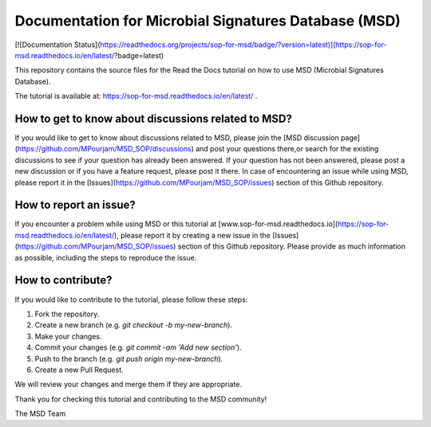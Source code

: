 Documentation for Microbial Signatures Database (MSD)
====================================================

[![Documentation Status](https://readthedocs.org/projects/sop-for-msd/badge/?version=latest)](https://sop-for-msd.readthedocs.io/en/latest/?badge=latest)


This repository contains the source files for the Read the Docs tutorial on how to use MSD (Microbial Signatures Database).  

The tutorial is available at: https://sop-for-msd.readthedocs.io/en/latest/ .


How to get to know about discussions related to MSD?
---------------------------------------------------

If you would like to get to know about discussions related to MSD, please join the [MSD discussion page](https://github.com/MPourjam/MSD_SOP/discussions) and post your questions there,\
or search for the existing discussions to see if your question has already been answered. If your question has not been answered, please post a new discussion or if you have a feature \
request, please post it there. In case of encountering an issue while using MSD, please report it in the [Issues](https://github.com/MPourjam/MSD_SOP/issues) section of this Github repository.


How to report an issue?
------------------------

If you encounter a problem while using MSD or this tutorial at [www.sop-for-msd.readthedocs.io](https://sop-for-msd.readthedocs.io/en/latest/), \
please report it by creating a new issue in the [Issues](https://github.com/MPourjam/MSD_SOP/issues) section of this Github repository. \
Please provide as much information as possible, including the steps to reproduce the issue.


How to contribute?
------------------

If you would like to contribute to the tutorial, please follow these steps:

1. Fork the repository.
2. Create a new branch (e.g. `git checkout -b my-new-branch`).
3. Make your changes.
4. Commit your changes (e.g. `git commit -am 'Add new section'`).
5. Push to the branch (e.g. `git push origin my-new-branch`).
6. Create a new Pull Request.

We will review your changes and merge them if they are appropriate.


Thank you for checking this tutorial and contributing to the MSD community!

The MSD Team

